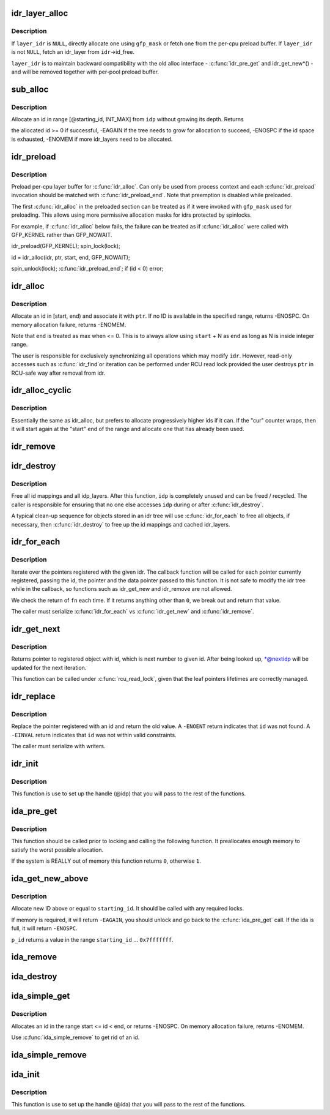 .. -*- coding: utf-8; mode: rst -*-
.. src-file: lib/idr.c

.. _`idr_layer_alloc`:

idr_layer_alloc
===============

.. c:function:: struct idr_layer *idr_layer_alloc(gfp_t gfp_mask, struct idr *layer_idr)

    allocate a new idr_layer

    :param gfp_t gfp_mask:
        allocation mask

    :param struct idr \*layer_idr:
        optional idr to allocate from

.. _`idr_layer_alloc.description`:

Description
-----------

If \ ``layer_idr``\  is \ ``NULL``\ , directly allocate one using \ ``gfp_mask``\  or fetch
one from the per-cpu preload buffer.  If \ ``layer_idr``\  is not \ ``NULL``\ , fetch
an idr_layer from \ ``idr``\ ->id_free.

\ ``layer_idr``\  is to maintain backward compatibility with the old alloc
interface - \ :c:func:`idr_pre_get`\  and idr_get_new\*() - and will be removed
together with per-pool preload buffer.

.. _`sub_alloc`:

sub_alloc
=========

.. c:function:: int sub_alloc(struct idr *idp, int *starting_id, struct idr_layer **pa, gfp_t gfp_mask, struct idr *layer_idr)

    try to allocate an id without growing the tree depth

    :param struct idr \*idp:
        idr handle

    :param int \*starting_id:
        id to start search at

    :param struct idr_layer \*\*pa:
        idr_layer[MAX_IDR_LEVEL] used as backtrack buffer

    :param gfp_t gfp_mask:
        allocation mask for \ :c:func:`idr_layer_alloc`\ 

    :param struct idr \*layer_idr:
        optional idr passed to \ :c:func:`idr_layer_alloc`\ 

.. _`sub_alloc.description`:

Description
-----------

Allocate an id in range [@starting_id, INT_MAX] from \ ``idp``\  without
growing its depth.  Returns

the allocated id >= 0 if successful,
-EAGAIN if the tree needs to grow for allocation to succeed,
-ENOSPC if the id space is exhausted,
-ENOMEM if more idr_layers need to be allocated.

.. _`idr_preload`:

idr_preload
===========

.. c:function:: void idr_preload(gfp_t gfp_mask)

    preload for \ :c:func:`idr_alloc`\ 

    :param gfp_t gfp_mask:
        allocation mask to use for preloading

.. _`idr_preload.description`:

Description
-----------

Preload per-cpu layer buffer for \ :c:func:`idr_alloc`\ .  Can only be used from
process context and each \ :c:func:`idr_preload`\  invocation should be matched with
\ :c:func:`idr_preload_end`\ .  Note that preemption is disabled while preloaded.

The first \ :c:func:`idr_alloc`\  in the preloaded section can be treated as if it
were invoked with \ ``gfp_mask``\  used for preloading.  This allows using more
permissive allocation masks for idrs protected by spinlocks.

For example, if \ :c:func:`idr_alloc`\  below fails, the failure can be treated as
if \ :c:func:`idr_alloc`\  were called with GFP_KERNEL rather than GFP_NOWAIT.

idr_preload(GFP_KERNEL);
spin_lock(lock);

id = idr_alloc(idr, ptr, start, end, GFP_NOWAIT);

spin_unlock(lock);
\ :c:func:`idr_preload_end`\ ;
if (id < 0)
error;

.. _`idr_alloc`:

idr_alloc
=========

.. c:function:: int idr_alloc(struct idr *idr, void *ptr, int start, int end, gfp_t gfp_mask)

    allocate new idr entry

    :param struct idr \*idr:
        the (initialized) idr

    :param void \*ptr:
        pointer to be associated with the new id

    :param int start:
        the minimum id (inclusive)

    :param int end:
        the maximum id (exclusive, <= 0 for max)

    :param gfp_t gfp_mask:
        memory allocation flags

.. _`idr_alloc.description`:

Description
-----------

Allocate an id in [start, end) and associate it with \ ``ptr``\ .  If no ID is
available in the specified range, returns -ENOSPC.  On memory allocation
failure, returns -ENOMEM.

Note that \ ``end``\  is treated as max when <= 0.  This is to always allow
using \ ``start``\  + N as \ ``end``\  as long as N is inside integer range.

The user is responsible for exclusively synchronizing all operations
which may modify \ ``idr``\ .  However, read-only accesses such as \ :c:func:`idr_find`\ 
or iteration can be performed under RCU read lock provided the user
destroys \ ``ptr``\  in RCU-safe way after removal from idr.

.. _`idr_alloc_cyclic`:

idr_alloc_cyclic
================

.. c:function:: int idr_alloc_cyclic(struct idr *idr, void *ptr, int start, int end, gfp_t gfp_mask)

    allocate new idr entry in a cyclical fashion

    :param struct idr \*idr:
        the (initialized) idr

    :param void \*ptr:
        pointer to be associated with the new id

    :param int start:
        the minimum id (inclusive)

    :param int end:
        the maximum id (exclusive, <= 0 for max)

    :param gfp_t gfp_mask:
        memory allocation flags

.. _`idr_alloc_cyclic.description`:

Description
-----------

Essentially the same as idr_alloc, but prefers to allocate progressively
higher ids if it can. If the "cur" counter wraps, then it will start again
at the "start" end of the range and allocate one that has already been used.

.. _`idr_remove`:

idr_remove
==========

.. c:function:: void idr_remove(struct idr *idp, int id)

    remove the given id and free its slot

    :param struct idr \*idp:
        idr handle

    :param int id:
        unique key

.. _`idr_destroy`:

idr_destroy
===========

.. c:function:: void idr_destroy(struct idr *idp)

    release all cached layers within an idr tree

    :param struct idr \*idp:
        idr handle

.. _`idr_destroy.description`:

Description
-----------

Free all id mappings and all idp_layers.  After this function, \ ``idp``\  is
completely unused and can be freed / recycled.  The caller is
responsible for ensuring that no one else accesses \ ``idp``\  during or after
\ :c:func:`idr_destroy`\ .

A typical clean-up sequence for objects stored in an idr tree will use
\ :c:func:`idr_for_each`\  to free all objects, if necessary, then \ :c:func:`idr_destroy`\  to
free up the id mappings and cached idr_layers.

.. _`idr_for_each`:

idr_for_each
============

.. c:function:: int idr_for_each(struct idr *idp, int (*fn)(int id, void *p, void *data), void *data)

    iterate through all stored pointers

    :param struct idr \*idp:
        idr handle

    :param int (\*fn)(int id, void \*p, void \*data):
        function to be called for each pointer

    :param void \*data:
        data passed back to callback function

.. _`idr_for_each.description`:

Description
-----------

Iterate over the pointers registered with the given idr.  The
callback function will be called for each pointer currently
registered, passing the id, the pointer and the data pointer passed
to this function.  It is not safe to modify the idr tree while in
the callback, so functions such as idr_get_new and idr_remove are
not allowed.

We check the return of \ ``fn``\  each time. If it returns anything other
than \ ``0``\ , we break out and return that value.

The caller must serialize \ :c:func:`idr_for_each`\  vs \ :c:func:`idr_get_new`\  and \ :c:func:`idr_remove`\ .

.. _`idr_get_next`:

idr_get_next
============

.. c:function:: void *idr_get_next(struct idr *idp, int *nextidp)

    lookup next object of id to given id.

    :param struct idr \*idp:
        idr handle

    :param int \*nextidp:
        pointer to lookup key

.. _`idr_get_next.description`:

Description
-----------

Returns pointer to registered object with id, which is next number to
given id. After being looked up, \*@nextidp will be updated for the next
iteration.

This function can be called under \ :c:func:`rcu_read_lock`\ , given that the leaf
pointers lifetimes are correctly managed.

.. _`idr_replace`:

idr_replace
===========

.. c:function:: void *idr_replace(struct idr *idp, void *ptr, int id)

    replace pointer for given id

    :param struct idr \*idp:
        idr handle

    :param void \*ptr:
        pointer you want associated with the id

    :param int id:
        lookup key

.. _`idr_replace.description`:

Description
-----------

Replace the pointer registered with an id and return the old value.
A \ ``-ENOENT``\  return indicates that \ ``id``\  was not found.
A \ ``-EINVAL``\  return indicates that \ ``id``\  was not within valid constraints.

The caller must serialize with writers.

.. _`idr_init`:

idr_init
========

.. c:function:: void idr_init(struct idr *idp)

    initialize idr handle

    :param struct idr \*idp:
        idr handle

.. _`idr_init.description`:

Description
-----------

This function is use to set up the handle (@idp) that you will pass
to the rest of the functions.

.. _`ida_pre_get`:

ida_pre_get
===========

.. c:function:: int ida_pre_get(struct ida *ida, gfp_t gfp_mask)

    reserve resources for ida allocation

    :param struct ida \*ida:
        ida handle

    :param gfp_t gfp_mask:
        memory allocation flag

.. _`ida_pre_get.description`:

Description
-----------

This function should be called prior to locking and calling the
following function.  It preallocates enough memory to satisfy the
worst possible allocation.

If the system is REALLY out of memory this function returns \ ``0``\ ,
otherwise \ ``1``\ .

.. _`ida_get_new_above`:

ida_get_new_above
=================

.. c:function:: int ida_get_new_above(struct ida *ida, int starting_id, int *p_id)

    allocate new ID above or equal to a start id

    :param struct ida \*ida:
        ida handle

    :param int starting_id:
        id to start search at

    :param int \*p_id:
        pointer to the allocated handle

.. _`ida_get_new_above.description`:

Description
-----------

Allocate new ID above or equal to \ ``starting_id``\ .  It should be called
with any required locks.

If memory is required, it will return \ ``-EAGAIN``\ , you should unlock
and go back to the \ :c:func:`ida_pre_get`\  call.  If the ida is full, it will
return \ ``-ENOSPC``\ .

\ ``p_id``\  returns a value in the range \ ``starting_id``\  ... \ ``0x7fffffff``\ .

.. _`ida_remove`:

ida_remove
==========

.. c:function:: void ida_remove(struct ida *ida, int id)

    remove the given ID

    :param struct ida \*ida:
        ida handle

    :param int id:
        ID to free

.. _`ida_destroy`:

ida_destroy
===========

.. c:function:: void ida_destroy(struct ida *ida)

    release all cached layers within an ida tree

    :param struct ida \*ida:
        ida handle

.. _`ida_simple_get`:

ida_simple_get
==============

.. c:function:: int ida_simple_get(struct ida *ida, unsigned int start, unsigned int end, gfp_t gfp_mask)

    get a new id.

    :param struct ida \*ida:
        the (initialized) ida.

    :param unsigned int start:
        the minimum id (inclusive, < 0x8000000)

    :param unsigned int end:
        the maximum id (exclusive, < 0x8000000 or 0)

    :param gfp_t gfp_mask:
        memory allocation flags

.. _`ida_simple_get.description`:

Description
-----------

Allocates an id in the range start <= id < end, or returns -ENOSPC.
On memory allocation failure, returns -ENOMEM.

Use \ :c:func:`ida_simple_remove`\  to get rid of an id.

.. _`ida_simple_remove`:

ida_simple_remove
=================

.. c:function:: void ida_simple_remove(struct ida *ida, unsigned int id)

    remove an allocated id.

    :param struct ida \*ida:
        the (initialized) ida.

    :param unsigned int id:
        the id returned by ida_simple_get.

.. _`ida_init`:

ida_init
========

.. c:function:: void ida_init(struct ida *ida)

    initialize ida handle

    :param struct ida \*ida:
        ida handle

.. _`ida_init.description`:

Description
-----------

This function is use to set up the handle (@ida) that you will pass
to the rest of the functions.

.. This file was automatic generated / don't edit.

